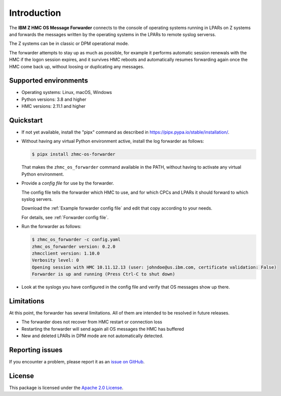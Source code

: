 .. Copyright 2023 IBM Corp. All Rights Reserved.
..
.. Licensed under the Apache License, Version 2.0 (the "License");
.. you may not use this file except in compliance with the License.
.. You may obtain a copy of the License at
..
..    http://www.apache.org/licenses/LICENSE-2.0
..
.. Unless required by applicable law or agreed to in writing, software
.. distributed under the License is distributed on an "AS IS" BASIS,
.. WITHOUT WARRANTIES OR CONDITIONS OF ANY KIND, either express or implied.
.. See the License for the specific language governing permissions and
.. limitations under the License.

Introduction
============

.. image:: https://img.shields.io/pypi/v/zhmc-os-forwarder.svg
    :target: https://pypi.python.org/pypi/zhmc-os-forwarder/
    :alt: Version on Pypi

.. image:: https://github.com/zhmcclient/zhmc-os-forwarder/workflows/test/badge.svg?branch=master
    :target: https://github.com/zhmcclient/zhmc-os-forwarder/actions?query=branch%3Amaster
    :alt: Test status (master)

.. image:: https://readthedocs.org/projects/zhmc-os-forwarder/badge/?version=latest
    :target: https://readthedocs.org/projects/zhmc-os-forwarder/builds/
    :alt: Docs status (master)

.. image:: https://coveralls.io/repos/github/zhmcclient/zhmc-os-forwarder/badge.svg?branch=master
    :target: https://coveralls.io/github/zhmcclient/zhmc-os-forwarder?branch=master
    :alt: Test coverage (master)

The **IBM Z HMC OS Message Forwarder** connects to the console of operating
systems running in LPARs on Z systems and forwards the messages written by the
operating systems in the LPARs to remote syslog serverss.

The Z systems can be in classic or DPM operational mode.

The forwarder attempts to stay up as much as possible, for example it performs
automatic session renewals with the HMC if the logon session expires, and it
survives HMC reboots and automatically resumes forwarding again once
the HMC come back up, without loosing or duplicating any messages.

Supported environments
----------------------

* Operating systems: Linux, macOS, Windows
* Python versions: 3.8 and higher
* HMC versions: 2.11.1 and higher

Quickstart
----------

* If not yet available, install the "pipx" command as described in
  https://pipx.pypa.io/stable/installation/.

* Without having any virtual Python environment active, install the log
  forwarder as follows:

  .. code-block:: bash

      $ pipx install zhmc-os-forwarder

  That makes the ``zhmc_os_forwarder`` command available in the PATH, without
  having to activate any virtual Python environment.

* Provide a *config file* for use by the forwarder.

  The config file tells the forwarder which HMC to use, and for which CPCs
  and LPARs it should forward to which syslog servers.

  Download the :ref:`Example forwarder config file` and edit that copy according
  to your needs.

  For details, see :ref:`Forwarder config file`.

* Run the forwarder as follows:

  .. code-block:: bash

      $ zhmc_os_forwarder -c config.yaml
      zhmc_os_forwarder version: 0.2.0
      zhmcclient version: 1.10.0
      Verbosity level: 0
      Opening session with HMC 10.11.12.13 (user: johndoe@us.ibm.com, certificate validation: False)
      Forwarder is up and running (Press Ctrl-C to shut down)

* Look at the syslogs you have configured in the config file and verify that
  OS messages show up there.

Limitations
-----------

At this point, the forwarder has several limitations. All of them are intended
to be resolved in future releases.

* The forwarder does not recover from HMC restart or connection loss
* Restarting the forwarder will send again all OS messages the HMC has buffered
* New and deleted LPARs in DPM mode are not automatically detected.

Reporting issues
----------------

If you encounter a problem, please report it as an `issue on GitHub`_.

.. _issue on GitHub: https://github.com/zhmcclient/zhmc-os-forwarder/issues

License
-------

This package is licensed under the `Apache 2.0 License`_.

.. _Apache 2.0 License: http://apache.org/licenses/LICENSE-2.0
